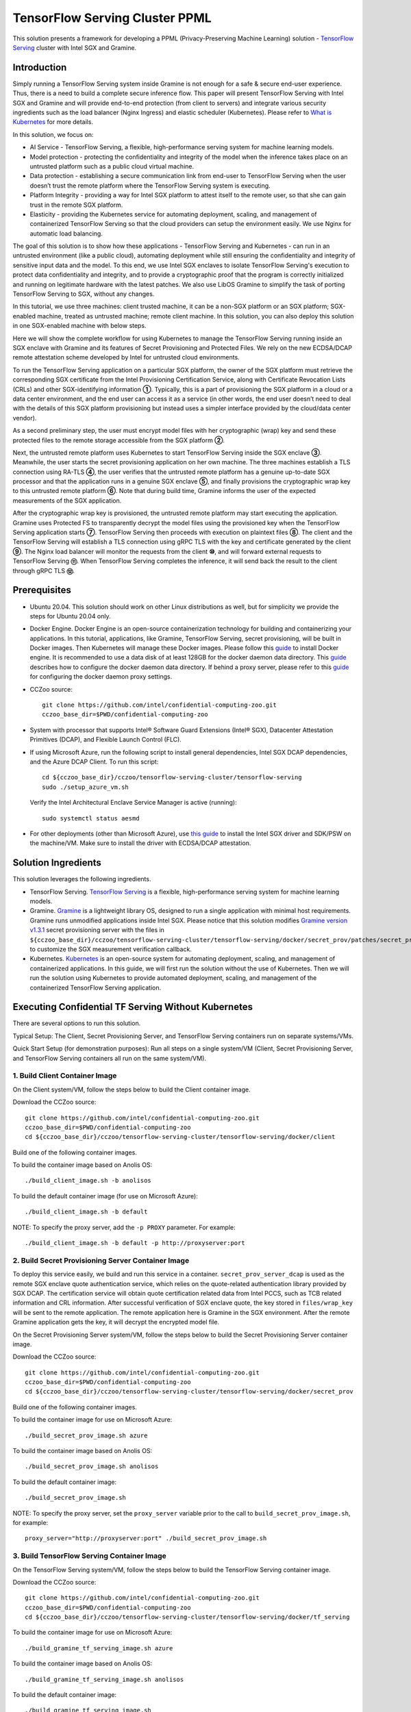 ===============================
TensorFlow Serving Cluster PPML 
===============================

This solution presents a framework for developing a PPML (Privacy-Preserving
Machine Learning) solution - `TensorFlow Serving <https://www.tensorflow.org/tfx/guide/serving>`__
cluster with Intel SGX and Gramine.

Introduction
------------

Simply running a TensorFlow Serving system inside Gramine is not enough for a
safe & secure end-user experience. Thus, there is a need to build a complete
secure inference flow. This paper will present TensorFlow Serving with Intel
SGX and Gramine and will provide end-to-end protection (from client to servers)
and integrate various security ingredients such as the load balancer (Nginx
Ingress) and elastic scheduler (Kubernetes). Please refer to `What is Kubernetes
<https://www.redhat.com/en/topics/containers/what-is-kubernetes>`__ for more
details.

.. image:: ./img/NGINX-Ingress-Controller.svg
   :target: ./img/NGINX-Ingress-Controller.svg
   :scale: 80 %
   :alt: Figure: Nginx Ingress controller

In this solution, we focus on:

- AI Service - TensorFlow Serving, a flexible, high-performance serving system
  for machine learning models.
- Model protection - protecting the confidentiality and integrity of the model
  when the inference takes place on an untrusted platform such as a public cloud
  virtual machine.
- Data protection - establishing a secure communication link from end-user to
  TensorFlow Serving when the user doesn’t trust the remote platform where the
  TensorFlow Serving system is executing.
- Platform Integrity - providing a way for Intel SGX platform to attest itself
  to the remote user, so that she can gain trust in the remote SGX platform.
- Elasticity - providing the Kubernetes service for automating deployment,
  scaling, and management of containerized TensorFlow Serving so that the cloud
  providers can setup the environment easily. We use Nginx for automatic load
  balancing.

The goal of this solution is to show how these applications - TensorFlow Serving
and Kubernetes - can run in an untrusted environment (like a public cloud),
automating deployment while still ensuring the confidentiality and integrity of
sensitive input data and the model. To this end, we use Intel SGX enclaves to
isolate TensorFlow Serving's execution to protect data confidentiality and
integrity, and to provide a cryptographic proof that the program is correctly
initialized and running on legitimate hardware with the latest patches. We also
use LibOS Gramine to simplify the task of porting TensorFlow Serving to SGX, without
any changes.

.. image:: ./img/Gramine_TF_Serving_Flow.svg
   :target: ./img/Gramine_TF_Serving_Flow.svg
   :alt: Figure: TensorFlow Serving Flow

In this tutorial, we use three machines: client trusted machine, it can be a non-SGX
platform or an SGX platform; SGX-enabled machine, treated as untrusted machine;
remote client machine. In this solution, you can also deploy this solution in one SGX-enabled machine
with below steps.

Here we will show the complete workflow for using Kubernetes to manage the
TensorFlow Serving running inside an SGX enclave with Gramine and its features
of Secret Provisioning and Protected Files.
We rely on the new ECDSA/DCAP remote attestation scheme developed by Intel for
untrusted cloud environments.

To run the TensorFlow Serving application on a particular SGX platform, the owner
of the SGX platform must retrieve the corresponding SGX certificate from the Intel
Provisioning Certification Service, along with Certificate Revocation Lists (CRLs)
and other SGX-identifying information **①**. Typically, this is a part of provisioning
the SGX platform in a cloud or a data center environment, and the end user can
access it as a service (in other words, the end user doesn’t need to deal with
the details of this SGX platform provisioning but instead uses a simpler interface
provided by the cloud/data center vendor).

As a second preliminary step, the user must encrypt model files with her cryptographic
(wrap) key and send these protected files to the remote storage accessible from
the SGX platform **②**.

Next, the untrusted remote platform uses Kubernetes to start TensorFlow Serving
inside the SGX enclave **③**. Meanwhile, the user starts the secret provisioning
application on her own machine. The three machines establish a TLS connection using
RA-TLS **④**, the user verifies that the untrusted remote platform has a genuine
up-to-date SGX processor and that the application runs in a genuine SGX enclave
**⑤**, and finally provisions the cryptographic wrap key to this untrusted remote
platform **⑥**. Note that during build time, Gramine informs the user of the
expected measurements of the SGX application.

After the cryptographic wrap key is provisioned, the untrusted remote platform may
start executing the application. Gramine uses Protected FS to transparently
decrypt the model files using the provisioned key when the TensorFlow Serving
application starts **⑦**. TensorFlow Serving then proceeds with execution on
plaintext files **⑧**. The client and the TensorFlow Serving will establish a
TLS connection using gRPC TLS with the key and certificate generated by the
client **⑨**. The Nginx load balancer will monitor the requests from the client
**⑩**, and will forward external requests to TensorFlow Serving **⑪**.
When TensorFlow Serving completes the inference, it will send back the result to
the client through gRPC TLS **⑫**.

Prerequisites
-------------

- Ubuntu 20.04. This solution should work on other Linux distributions as well,
  but for simplicity we provide the steps for Ubuntu 20.04 only.

- Docker Engine. Docker Engine is an open-source containerization technology for
  building and containerizing your applications. In this tutorial, applications,
  like Gramine, TensorFlow Serving, secret provisioning, will be built in Docker
  images. Then Kubernetes will manage these Docker images.
  Please follow this `guide <https://docs.docker.com/engine/install/ubuntu/#install-using-the-convenience-script>`__
  to install Docker engine. It is recommended to use a data disk of at least 128GB for the docker daemon data directory. This `guide <https://docs.docker.com/config/daemon/#daemon-data-directory>`_ describes how to configure the docker daemon data directory. If behind a proxy server, please refer to this `guide <https://docs.docker.com/config/daemon/systemd/>`_ for configuring the docker daemon proxy settings.

- CCZoo source::

   git clone https://github.com/intel/confidential-computing-zoo.git
   cczoo_base_dir=$PWD/confidential-computing-zoo
   
- System with processor that supports Intel® Software Guard Extensions (Intel® SGX), Datacenter Attestation Primitives (DCAP), and Flexible Launch Control (FLC).

- If using Microsoft Azure, run the following script to install general dependencies, Intel SGX DCAP dependencies, and the Azure DCAP Client. To run this script::

   cd ${cczoo_base_dir}/cczoo/tensorflow-serving-cluster/tensorflow-serving
   sudo ./setup_azure_vm.sh

  Verify the Intel Architectural Enclave Service Manager is active (running)::
  
   sudo systemctl status aesmd

- For other deployments (other than Microsoft Azure), use `this guide <https://download.01.org/intel-sgx/sgx-linux/2.10/docs/Intel_SGX_Installation_Guide_Linux_2.10_Open_Source.pdf>`__
  to install the Intel SGX driver and SDK/PSW on the machine/VM. Make sure to install the driver
  with ECDSA/DCAP attestation.
  

Solution Ingredients
--------------------
This solution leverages the following ingredients.

- TensorFlow Serving. `TensorFlow Serving <https://www.TensorFlow.org/tfx/guide/serving>`__
  is a flexible, high-performance serving system for machine learning models.
- Gramine. `Gramine <https://gramine.readthedocs.io>`__ is a lightweight library OS, designed to run a single application with minimal host requirements. Gramine runs unmodified applications inside Intel SGX.
  Please notice that this solution modifies `Gramine version v1.3.1 <https://github.com/gramineproject/gramine/tree/v1.3.1>`__ secret provisioning server with the files in ``${cczoo_base_dir}/cczoo/tensorflow-serving-cluster/tensorflow-serving/docker/secret_prov/patches/secret_prov_pf`` to customize the SGX measurement verification callback. 
- Kubernetes. `Kubernetes <https://kubernetes.io/docs/concepts/overview/what-is-kubernetes/>`__
  is an open-source system for automating deployment, scaling, and management of
  containerized applications. In this guide, we will first run the solution without the use of Kubernetes. Then we will run the solution using Kubernetes to provide automated deployment, scaling, and management of the containerized TensorFlow Serving application.

.. _without_k8s:
Executing Confidential TF Serving Without Kubernetes
----------------------------------------------------
There are several options to run this solution.

Typical Setup: The Client, Secret Provisioning Server, and TensorFlow Serving containers run on separate systems/VMs.

Quick Start Setup (for demonstration purposes): Run all steps on a single system/VM (Client, Secret Provisioning Server, and TensorFlow Serving containers all run on the same system/VM).

1. Build Client Container Image
~~~~~~~~~~~~~~~~~~~~~~~~~~~~~~~~~~~~~~~~
On the Client system/VM, follow the steps below to build the Client container image.

Download the CCZoo source::

    git clone https://github.com/intel/confidential-computing-zoo.git
    cczoo_base_dir=$PWD/confidential-computing-zoo
    cd ${cczoo_base_dir}/cczoo/tensorflow-serving-cluster/tensorflow-serving/docker/client

Build one of the following container images.

To build the container image based on Anolis OS::

    ./build_client_image.sh -b anolisos

To build the default container image (for use on Microsoft Azure)::

    ./build_client_image.sh -b default

NOTE: To specify the proxy server, add the ``-p PROXY`` parameter. For example::

    ./build_client_image.sh -b default -p http://proxyserver:port


2. Build Secret Provisioning Server Container Image
~~~~~~~~~~~~~~~~~~~~~~~~~~~~~~~~~~~~~~~~~~~~~~~~~~~~~~~~~~~~
To deploy this service easily, we build and run this service in a container.
``secret_prov_server_dcap`` is used as the remote SGX enclave quote
authentication service, which relies on the quote-related authentication library
provided by SGX DCAP. The certification service will obtain quote certification
related data from Intel PCCS, such as TCB related information and CRL information.
After successful verification of SGX enclave quote, the key stored in ``files/wrap_key``
will be sent to the remote application.
The remote application here is Gramine in the SGX environment.
After the remote Gramine application gets the key, it will decrypt the encrypted model file.

On the Secret Provisioning Server system/VM, follow the steps below to build the Secret Provisioning Server container image.

Download the CCZoo source::

    git clone https://github.com/intel/confidential-computing-zoo.git
    cczoo_base_dir=$PWD/confidential-computing-zoo
    cd ${cczoo_base_dir}/cczoo/tensorflow-serving-cluster/tensorflow-serving/docker/secret_prov

Build one of the following container images.

To build the container image for use on Microsoft Azure::

   ./build_secret_prov_image.sh azure
   
To build the container image based on Anolis OS::

   ./build_secret_prov_image.sh anolisos

To build the default container image::

   ./build_secret_prov_image.sh

NOTE: To specify the proxy server, set the ``proxy_server`` variable prior to the call to ``build_secret_prov_image.sh``, for example::

   proxy_server="http://proxyserver:port" ./build_secret_prov_image.sh


3. Build TensorFlow Serving Container Image
~~~~~~~~~~~~~~~~~~~~~~~~~~~~~~~~~~~~~~~~~~~~~~~~~~~~
On the TensorFlow Serving system/VM, follow the steps below to build the TensorFlow Serving container image.

Download the CCZoo source::

    git clone https://github.com/intel/confidential-computing-zoo.git
    cczoo_base_dir=$PWD/confidential-computing-zoo
    cd ${cczoo_base_dir}/cczoo/tensorflow-serving-cluster/tensorflow-serving/docker/tf_serving
   
To build the container image for use on Microsoft Azure::
   
   ./build_gramine_tf_serving_image.sh azure
      
To build the container image based on Anolis OS::

   ./build_gramine_tf_serving_image.sh anolisos

To build the default container image::

   ./build_gramine_tf_serving_image.sh

NOTE: To specify the proxy server, set the ``proxy_server`` variable prior to the call to ``build_gramine_tf_serving_image.sh``, for example::

   proxy_server="http://proxyserver:port" ./build_gramine_tf_serving_image.sh


3.2.1 TensorFlow Serving Container Build Explained
^^^^^^^^^^^^^^^^^^^^^^^^^^^^^^^^^^^^^^^^^^^^^^^^^^
This section describes what is included in the TensorFlow Serving container build. Note that no specific customizations are required to build the reference TensorFlow Serving container.  

The gramine_tf_serving Dockerfile includes the following install items:

- Install basic dependencies for source code build.
- Install TensorFlow Serving.
- Install LibOS - Gramine.
- Copy files from host to built container.

The files copied from host to container include:

- Makefile. Used to compile TensorFlow with Gramine.
- sgx_default_qcnl.conf. If needed, replace the PCCS URL provided by the public cloud service being used.
- tf_serving_entrypoint.sh. The script that is executed when container is started.
- tensorflow_model_server.manifest.template. The TensorFlow Serving configuration template used by Gramine.

Gramine supports SGX RA-TLS function, it can be enabled by configuration parameters in the Gramine template file::

   sgx.remote_attestation = true
   loader.env.LD_PRELOAD = "libsecret_prov_attest.so"
   loader.env.SECRET_PROVISION_CONSTRUCTOR = "1"
   loader.env.SECRET_PROVISION_SET_KEY = "default"
   loader.env.SECRET_PROVISION_CA_CHAIN_PATH = "ssl/ca.crt"
   loader.env.SECRET_PROVISION_SERVERS = "attestation.service.com:4433"
   sgx.trusted_files = [
     ...
     "file:libsecret_prov_attest.so",
     "file:ssl/ca.crt",
     ...
   ]

``SECRET_PROVISION_CONSTRUCTOR`` is set to true to initialize the RA-TLS session and retrieve the secret before the application starts.

``SECRET_PROVISION_SET_KEY`` is the name of the key that will be provisioned into the Gramine enclave as the secret.

``SECRET_PROVISION_CA_CHAIN_PATH`` is the path to the CA chain of certificates to verify the server.

``SECRET_PROVISION_SERVERS`` is the server names with ports to connect to for secret provisioning.

The Gramine template file contains parameters to allow for mounting files that are encrypted on disk and transparently decrypted when accessed by Gramine or by application running inside Gramine::

  fs.mounts = [
    ...
    { path = "/models/resnet50-v15-fp32/1/saved_model.pb", uri = "file:models/resnet50-v15-fp32/1/saved_model.pb", type = "encrypted" },
    { path = "/ssl.cfg", uri = "file:ssl.cfg", type = "encrypted" }
    ...
  ]

For more syntax used in the manifest template, please refer to `Gramine Manifest syntax <https://github.com/gramineproject/gramine/blob/master/Documentation/manifest-syntax.rst>`__.


4. Obtain the TensorFlow Serving Container SGX Measurements
~~~~~~~~~~~~~~~~~~~~~~~~~~~~~~~~~~~~~~~~~~~~~~~~~~~~~~~~~~~
The TensorFlow Serving container SGX measurements are used by the Secret Provisioning Server container to verify the TensorFlow Serving enclave identity (mr_enclave) and signing identity (mr_signer).

On the system with an already built TensorFlow Serving container image, get the image ID, then use the script as described below to retrieve the mr_enclave and mr_signer values::

   $ cd ${cczoo_base_dir}/cczoo/tensorflow-serving-cluster/tensorflow-serving/docker/tf_serving
   $ docker images
   $ ./get_image_enclave_mr.sh <gramine_tf_serving_image_id>
    mr_enclave:  39b02dbf3cd6d6c68eb227a5da019c3721162085116a614ab4be0d1f81199d8f
    mr_signer:   ae483edd52e38b2ef67f3962b75ad47f987db8d3a42d0cd1ca7b6ee4c7035a6e
    isv_prod_id: 0
    isv_svn:     0


5. Update Expected TF Serving Container SGX Measurements for the Secret Provisioning Server
~~~~~~~~~~~~~~~~~~~~~~~~~~~~~~~~~~~~~~~~~~~~~~~~~~~~~~~~~~~~~~~~~~~~~~~~~~~~~~~~~~~~~~~~~~~
On the Secret Provisioning Server system/VM, modify ``${cczoo_base_dir}/cczoo/tensorflow-serving-cluster/tensorflow-serving/docker/secret_prov/patches/secret_prov_pf/ra_config.json`` with the TensorFlow Serving container measurements from the previous section. Do not copy and paste the following example values. Use the actual mr_enclave values from your TensorFlow Serving container(s). To support multiple TensorFlow Serving containers, the measurements for each container must be added as separate items in the "mrs" array::

   {
       "verify_mr_enclave" : "on",
       "verify_mr_signer" : "on",
       "verify_isv_prod_id" : "on",
       "verify_isv_svn" : "on",
       "mrs": [
           {
               "mr_enclave" : "39b02dbf3cd6d6c68eb227a5da019c3721162085116a614ab4be0d1f81199d8f",
               "mr_signer" : "ae483edd52e38b2ef67f3962b75ad47f987db8d3a42d0cd1ca7b6ee4c7035a6e",
               "isv_prod_id" : "0",
               "isv_svn" : "0"
           }
       ]
   }


6. Run Secret Provisioning Server Container
~~~~~~~~~~~~~~~~~~~~~~~~~~~~~~~~~~~~~~~~~~~

Run the Secret Provisioning Server container.

Change directories::

   cd ${cczoo_base_dir}/cczoo/tensorflow-serving-cluster/tensorflow-serving/docker/secret_prov

For use on Microsoft Azure (making sure to specify the ``azure``-specific container tag)::
  
   ./run_secret_prov.sh -i tensorflow_serving:<azure_secret_prov_server_tag> -r <absolute path to patches/secret_prov_pf/ra_config.json> -b https://sharedcus.cus.attest.azure.net
   
For Anolis OS deployments (making sure to specify the ``anolis``-specific container tag)::

   ./run_secret_prov.sh -i tensorflow_serving:<anolis_secret_prov_server_tag> -r <absolute path to patches/secret_prov_pf/ra_config.json> -a pccs.service.com:ip_addr

For other cloud deployments (making sure to specify the ``default``-specific container tag)::

   ./run_secret_prov.sh -i tensorflow_serving:<default_secret_prov_server_tag> -r <absolute path to patches/secret_prov_pf/ra_config.json> -a pccs.service.com:ip_addr

*Note*:
   1. ``ip_addr`` is the host machine where your PCCS service is installed.
   2. ``secret provisioning server`` will start port ``4433`` and monitor request. Under public cloud instance, please make sure the port ``4433`` is enabled to access.
   3. Under cloud SGX environment (except for Microsoft Azure), if CSP provides their own PCCS server, please replace the PCCS URL in ``sgx_default_qcnl.conf`` with the one provided by CSP. You can start the secret provisioning server as follows::
      
      ./run_secret_prov.sh -i tensorflow_serving:<secret_prov_server_tag> -r <absolute path to patches/secret_prov_pf/ra_config.json> 

To check the Secret Provisioning Server logs::

   docker ps -a
   docker logs <secret_prov_server_container_id>

Get the Secret Provisioning Server container's IP address, which will be used when starting the TensorFlow Serving service in a later step::

   docker ps -a
   docker inspect -f '{{range .NetworkSettings.Networks}}{{.IPAddress}}{{end}}' <secret_prov_server_container_id>
   

7. Prepare ML Model and SSL/TLS Certificates
~~~~~~~~~~~~~~~~~~~~~~~~~~~~~~~~~~~~~~~~~~~~
The steps in this section can be performed on any system. The encrypted model is copied to the TensorFlow Serving system/VM.

7.1 Prepare Model
^^^^^^^^^^^^^^^^^^
The ResNet-50 model with FP32 precision is used for inference.
First, use ``download_model.sh`` to download the pre-trained model file. It will
generate the directory ``models/resnet50-v15-fp32`` in the current directory::

   cd ${cczoo_base_dir}/cczoo/tensorflow-serving-cluster/tensorflow-serving/docker/client
   ./download_model.sh

The model file will be downloaded to ``models/resnet50-v15-fp32``. 
Then use ``model_graph_to_saved_model.py`` to convert the pre-trained model to SavedModel::

   pip3 install -r requirements.txt
   python3 ./model_graph_to_saved_model.py --import_path `pwd -P`/models/resnet50-v15-fp32/resnet50-v15-fp32.pb --export_dir  `pwd -P`/models/resnet50-v15-fp32 --model_version 1 --inputs input --outputs  predict

Confirm that the converted model file appears under::

   models/resnet50-v15-fp32/1/saved_model.pb

7.2 Create SSL/TLS Certificate
^^^^^^^^^^^^^^^^^^^^^^^^^^^^^^
We choose gRPC SSL/TLS and create the SSL/TLS keys and certificates by setting the
TensorFlow Serving domain name to establish a communication link between client
and TensorFlow Serving service.

For ensuring security of the data being transferred between a client and server, SSL/TLS can be implemented with either two-way TLS authentication (mutual TLS authentication) or one-way TLS authentication.

Select either two-way SSL/TLS authentication or one-way SSL/TLS authentication.

To use two-way SSL/TLS authentication (server and client verify each other)::

      service_domain_name=grpc.tf-serving.service.com
      client_domain_name=client.tf-serving.service.com
      ./generate_twoway_ssl_config.sh ${service_domain_name} ${client_domain_name}

``generate_twoway_ssl_config.sh`` will generate the directory 
``ssl_configure`` which includes ``server/*.pem``, ``client/*.pem``, 
``ca_*.pem`` and ``ssl.cfg``.
``client/*.pem`` and ``ca_cert.pem`` will be used by the remote client 
and ``ssl.cfg`` will be used by TensorFlow Serving.

Alternatively, to use one-way SSL/TLS authentication (client verifies server)::

      service_domain_name=grpc.tf-serving.service.com
      ./generate_oneway_ssl_config.sh ${service_domain_name}

``generate_oneway_ssl_config.sh`` will generate the directory 
``ssl_configure`` which includes ``server/*.pem`` and ``ssl.cfg``.
``server/cert.pem`` will be used by the remote client and ``ssl.cfg`` 
will be used by TensorFlow Serving.

7.3 Encrypt Model and SSL/TLS Certificate
^^^^^^^^^^^^^^^^^^^^^^^^^^^^^^^^^^^^^^^^^
Starting from Intel SGX SDK v1.9, SGX SDK provides the function of secure file
I/O operations. This function is provided by a component of the SGX SDK called
Protect File System Library, which enables safely I/O operations in the Enclave.

It guarantees below items.

- Integrity of user data. All user data are read from disk and then decrypted with
  MAC (Message Authentication Code) verified to detect any data tampering.

- Matching of file name. When opening an existing file, the metadata of the to-be-opened
  file will be checked to ensure that the name of the file when created is the
  same as the name given to the open operation.

- Confidentiality of user data. All user data is encrypted and then written to
  disk to prevent any data leakage.

For more details, please refer to `Understanding SGX Protected File System <https://www.tatetian.io/2017/01/15/understanding-sgx-protected-file-system/?spm=a2c4g.11186623.0.0.31165b783zw77C>`__.

In our solution, we use a tool named ``gramine-sgx-pf-crypt`` provided by the LibOS
Gramine for secure file I/O operations based on the SGX SDK, which can be used to
encrypt and decrypt files. In the template configuration file provided by Gramine,
the configuration option "sgx.protected_files.file_mode=file_name" is given, which
specifies the files to be protected by encryption.

When TensorFlow Serving loads the model, the path to load the model is ``models/resnet50-v15-fp32/1/saved_model.pb``,
and the encryption key is in ``files/wrap_key``. You can also customize the
128-bit password. According to the file path matching principle, the file path must
be consistent with the one used during encryption.

Encrypt the model file::

   mkdir -p plaintext/
   mv models/resnet50-v15-fp32/1/saved_model.pb plaintext/
   LD_LIBRARY_PATH=./libs ./gramine-sgx-pf-crypt encrypt -w files/wrap_key -i  plaintext/saved_model.pb -o  models/resnet50-v15-fp32/1/saved_model.pb
   tar -cvf models.tar models

The encrypted model file is located at ``models/resnet50-v15-fp32/1/saved_model.pb``.

Encrypt ssl.cfg::

      mkdir -p plaintext/
      mv ssl_configure/ssl.cfg plaintext/
      LD_LIBRARY_PATH=./libs ./gramine-sgx-pf-crypt encrypt -w files/wrap_key -i plaintext/ssl.cfg -o ssl.cfg
      mv ssl.cfg ssl_configure/
      tar -cvf ssl_configure.tar ssl_configure
      
The encrypted ssl.cfg is located at ``ssl_configure/ssl.cfg``.

For more information about ``gramine-sgx-pf-crypt``, please refer to `pf_crypt <https://github.com/gramineproject/gramine/tree/master/tools/sgx/pf_crypt>`__.


8. Run TensorFlow Serving w/ Gramine on SGX-enabled System
~~~~~~~~~~~~~~~~~~~~~~~~~~~~~~~~~~~~~~~~~~~~~~~~~~~~~~~~~~

8.1 Preparation
^^^^^^^^^^^^^^^
Copy the encrypted model and encrypted SSL/TLS certificate to the TensorFlow Serving SGX-enabled system/VM.

For example (if using the Quick Start Setup where all steps are run on a single system/VM)::

   cd ${cczoo_base_dir}/cczoo/tensorflow-serving-cluster/tensorflow-serving/docker/tf_serving
   cp ../client/models.tar .
   cp ../client/ssl_configure.tar .
   tar -xvf models.tar
   tar -xvf ssl_configure.tar
   
8.2 Execute TensorFlow Serving w/ Gramine in SGX
^^^^^^^^^^^^^^^^^^^^^^^^^^^^^^^^^^^^^^^^^^^^^^^^

Change directories and copy ssl.cfg::

   cd ${cczoo_base_dir}/cczoo/tensorflow-serving-cluster/tensorflow-serving/docker/tf_serving
   cp ssl_configure/ssl.cfg .

Run the TensorFlow Serving container, specifying the TensorFlow Serving container ID and the Secret Provisioning Server container IP address.

For deployments on Microsoft Azure::

    ./run_gramine_tf_serving.sh -i tensorflow_serving:<azure_tensorflow_serving_tag> -p 8500-8501 -m resnet50-v15-fp32 -s ssl.cfg -a attestation.service.com:<secret_prov_server_container_ip_addr> -b https://sharedcus.cus.attest.azure.net

For Anolisos cloud deployments::

    ./run_gramine_tf_serving.sh -i tensorflow_serving:<anolis_tensorflow_serving_tag> -p 8500-8501 -m resnet50-v15-fp32 -s ssl.cfg -a attestation.service.com:<secret_prov_server_container_ip_addr>

For other cloud deployments::

    ./run_gramine_tf_serving.sh -i tensorflow_serving:<default_tensorflow_serving_tag> -p 8500-8501 -m resnet50-v15-fp32 -s ssl.cfg -a attestation.service.com:<secret_prov_server_container_ip_addr>

*Note*:
   1. ``8500-8501`` are the ports created on (bound to) the host, you can change them if you need.
   2. ``secret_prov_server_container_ip_addr`` is the IP address of the container running the Secret Provisioning Server.

Check the TensorFlow Serving container logs::

   docker ps -a
   docker logs <tf_serving_container_id>

The TensorFlow Serving application is ready to service inference requests when the following log is output::

   [evhttp_server.cc : 245] NET_LOG: Entering the event loop ...


.. image:: ./img/TF_Serving.svg
   :target: ./img/TF_Serving.svg
   :scale: 50 %
   :alt: Figure: TensorFlow Serving

Get the container's IP address, which will be used when starting the Client container in the next step::

   docker ps -a
   docker inspect -f '{{range .NetworkSettings.Networks}}{{.IPAddress}}{{end}}' <tf_serving_container_id>


9. Run Client Container and Send Inference Request
~~~~~~~~~~~~~~~~~~~~~~~~~~~~~~~~~~~~~~~~~~~~~~~~~~

9.1 Preparation
^^^^^^^^^^^^^^^
If the SSL/TLS certificates were prepared on a system other than the Client system/VM, copy the certificates to the following directory on Client system/VM::

   ${cczoo_base_dir}/cczoo/tensorflow-serving-cluster/tensorflow-serving/docker/client

Extract the certificates on the Client system/VM::
   
   cd ${cczoo_base_dir}/cczoo/tensorflow-serving-cluster/tensorflow-serving/docker/client
   tar -xvf ssl_configure.tar
   
9.2 Run Client Container
^^^^^^^^^^^^^^^^^^^^^^^^
On the Client system/VM, change directories and run the Client container::

    cd ${cczoo_base_dir}/cczoo/tensorflow-serving-cluster/tensorflow-serving/docker/client
    
    ./run_client.sh -s <SSLDIR> -t <IPADDR> -i <IMAGEID>
      -s SSLDIR      SSLDIR is the absolute path to the ssl_configure directory
      -t IPADDR      IPADDR is the TF serving service IP address
      -i IMAGEID     IMAGEID is the client docker image ID

``<IMAGEID>`` is the image ID of the container built in section `1. Build Client Container Image`_.


9.3 Send Remote Inference Request
^^^^^^^^^^^^^^^^^^^^^^^^^^^^^^^^^
From the Client container, send the remote inference request (which uses a dummy image)::

Select either two-way or one-way SSL/TLS authentication based on which was selected in section `7.2 Create SSL/TLS Certificate`_.

To use two-way SSL/TLS authentication::

   cd /client
   ./run_inference.sh twoway_ssl

To use one-way SSL/TLS authentication::

   cd /client
   ./run_inference.sh oneway_ssl
      
Observe the inference response output that begins with the following string::

      {'outputs': {'predict': {'dtype': 'DT_FLOAT', 'tensorShape':



Executing Confidential TF Serving with Kubernetes
--------------------------------------------------
In this section, we will setup Kubernetes on the SGX-enabled machine. Then we will use Kubernetes to start multiple TensorFlow Serving containers.

There are several options to run this solution.

Typical Setup: The Client container, Secret Provisioning Server container, and Kubernetes run on separate systems/VMs.

Quick Start Setup (for demonstration purposes): Run all steps on a single system/VM - Client container, Secret Provisioning Server container, and Kubernetes all run on the same system/VM.


1. Prerequisites
~~~~~~~~~~~~~~~~
First, complete all the steps from the section Executing Confidential TF Serving Without Kubernetes, as this solution reuses the container images and the machine/VM Intel SGX DCAP setup.


2. Preparation
~~~~~~~~~~~~~~
Stop and remove the client and tf-serving containers. Start the Secret Provisioning Server container if it isn't running::

    docker ps -a
    docker stop <client_container_id> <tf_serving_container_id>
    docker rm <client_container_id> <tf_serving_container_id>
    docker start <secret_prov_server_container_id>

Take note of the Secret Provisioning Server container's IP address, which will be used in a later step::

   docker ps -a
   docker inspect -f '{{range .NetworkSettings.Networks}}{{.IPAddress}}{{end}}' <secret_prov_server_container_id>
   

3. Setup Kubernetes
~~~~~~~~~~~~~~~~~~~
This section sets up Kubernetes on the SGX-enabled system/VM that will run the TensorFlow Serving container(s).

3.1 Install Kubernetes
^^^^^^^^^^^^^^^^^^^^^^

First, please make sure the system date/time on your machine is updated to the current date/time.

Refer to ``https://kubernetes.io/docs/setup/production-environment/`` or
use ``install_kubernetes.sh`` to install Kubernetes::

   cd ${cczoo_base_dir}/cczoo/tensorflow-serving-cluster/kubernetes
   sudo ./install_kubernetes.sh

Create the control plane / master node::

   unset http_proxy && unset https_proxy
   swapoff -a && free -m
   sudo rm /etc/containerd/config.toml
   containerd config default | sudo tee /etc/containerd/config.toml
   sudo systemctl restart containerd
   sudo kubeadm init --v=5 --node-name=master-node --pod-network-cidr=10.244.0.0/16

   mkdir -p $HOME/.kube
   sudo cp -i /etc/kubernetes/admin.conf $HOME/.kube/config
   sudo chown $(id -u):$(id -g) $HOME/.kube/config


3.2 Setup Flannel in Kubernetes
^^^^^^^^^^^^^^^^^^^^^^^^^^^^^^^

Setup Flannel in Kubernetes.

Flannel is focused on networking and responsible for providing a layer 3 IPv4
network between multiple nodes in a cluster. Flannel does not control how
containers are networked to the host, only how the traffic is transported between
hosts.

Deploy the Flannel service::

   kubectl apply -f flannel/deploy.yaml

3.3 Setup Ingress-Nginx in Kubernetes
^^^^^^^^^^^^^^^^^^^^^^^^^^^^^^^^^^^^^^

Setup Ingress-Nginx in Kubernetes.
Please refer to the Introduction part for more information about Nginx.

Deploy the Nginx service::

   kubectl apply -f ingress-nginx/deploy-nodeport.yaml

3.4 Allow Scheduling on Node
^^^^^^^^^^^^^^^^^^^^^^^^^^^^

Allow pods to be scheduled on the node::

   kubectl taint nodes --all node-role.kubernetes.io/control-plane:NoSchedule-
   
3.5 Verify Node Status
^^^^^^^^^^^^^^^^^^^^^^

Get node info to verify that the node status is Ready::

   kubectl get node
   
3.6 Config Kubernetes cluster DNS
^^^^^^^^^^^^^^^^^^^^^^^^^^^^^^^^^

Configure the cluster DNS in Kubernetes so that all the TensorFlow
Serving pods can communicate with the Secret Provisioning Server::

   kubectl edit configmap -n kube-system coredns

The config file will open in an editor. Add the following ``hosts`` section above the ``prometheus`` line as shown below, replacing ``x.x.x.x`` with the Secret Provisioning Server container IP address::

    # new added
    hosts {
           x.x.x.x attestation.service.com
           fallthrough
       }
    # end

    prometheus :9153
    forward . /etc/resolv.conf {
              max_concurrent 1000
    }



3.7 Setup Docker Registry
^^^^^^^^^^^^^^^^^^^^^^^^^
Setup a local Docker registry to serve the TensorFlow Serving container image to the Kubernetes cluster.

Create the docker registry::

    docker run -d -p 5000:5000 --restart=always --name registry registry:2

List the docker images, and take note of the tag of the TensorFlow Serving container image::

    docker images

Create a new tag, replacing ``<tensorflow_serving_tag>`` with the tag of the TensorFlow Serving container image::

    tag=<tensorflow_serving_tag>
    docker tag tensorflow_serving:${tag} localhost:5000/tensorflow_serving:${tag}
    
Push the TensorFlow Serving container image to the local Docker registry::

    docker push localhost:5000/tensorflow_serving:${tag}

   
3.8 Start TensorFlow Serving Deployment
^^^^^^^^^^^^^^^^^^^^^^^^^^^^^^^^^^^^^^^
Let's look at the configuration for the elastic deployment of
TensorFlow Serving under the directory::

   ${cczoo_base_dir}/cczoo/tensorflow-serving-cluster/tensorflow-serving/kubernetes

There are two YAML files: ``deploy.yaml`` and ``ingress.yaml``.

Please refer to this `guide <https://kubernetes.io/docs/reference/generated/kubernetes-api/v1.27/#deployment-v1-apps>`__
for more information about the YAML parameters.

Customize ``deploy.yaml``, replacing ``<tensorflow_serving_tag>`` with the tag of your TensorFlow Serving container::

    containers:
    - name: gramine-tf-serving-container
      image: localhost:5000/tensorflow_serving:<tensorflow_serving_tag>
      imagePullPolicy: IfNotPresent

Customize ``deploy.yaml`` with the host absolute path to the ``models`` directory and the host absolute path to ``ssl.cfg``::     

     - name: model-path
       hostPath:
         path: <absolute_path_cczoo_base_dir>/cczoo/tensorflow-serving-cluster/tensorflow-serving/docker/tf_serving/models
          
     - name: ssl-path
       hostPath:
         path: <absolute_path_cczoo_base_dir/cczoo/tensorflow-serving-cluster/tensorflow-serving/docker/tf_serving/ssl_configure/ssl.cfg


``ingress.yaml`` mainly configures the networking options.
Use the default domain name as shown below, or use a custom domain name::

    rules:
      - host: grpc.tf-serving.service.com

Apply the two YAML files::

    cd ${cczoo_base_dir}/cczoo/tensorflow-serving-cluster/tensorflow-serving/kubernetes
    kubectl apply -f deploy.yaml
    kubectl apply -f ingress.yaml

3.9 Verify TensorFlow Serving Deployment
^^^^^^^^^^^^^^^^^^^^^^^^^^^^^^^^^^^^^^^^^^^^^^^^^^
Verify one pod of the TensorFlow Serving container is running and that the service is ready::

    $ kubectl get pods -n gramine-tf-serving
    NAME                                             READY   STATUS    RESTARTS   AGE                         
    gramine-tf-serving-deployment-548f95f46d-rx4w2   1/1     Running   0          5m1s
    $ kubectl logs -n gramine-tf-serving gramine-tf-serving-deployment-548f95f46d-rx4w2

The TensorFlow Serving application is ready to service inference requests when the following log is output::

   [evhttp_server.cc : 245] NET_LOG: Entering the event loop ...


.. image:: ./img/TF_Serving.svg
   :target: ./img/TF_Serving.svg
   :scale: 50 %
   :alt: Figure: TensorFlow Serving


Check pod info if the pod is not running::

    kubectl describe pod -n gramine-tf-serving gramine-tf-serving-deployment-548f95f46d-rx4w2
    
Check the coredns setup if the TensorFlow Serving service is not ready. This can be caused when the TensorFlow Serving service is unable to obtain the wrap_key (used to decrypt the model file) from the Secret Provisioning Server container.


3.10 Scale the TensorFlow Serving Service
^^^^^^^^^^^^^^^^^^^^^^^^^^^^^^^^^^^^^^^^^^^^^^^^^^

Scale the TensorFlow Serving service to two replicas::

   kubectl scale -n gramine-tf-serving deployment.apps/gramine-tf-serving-deployment --replicas 2

This starts two TensorFlow Serving containers, each with its own TensorFlow Serving service running on its own SGX enclave.

Verify that two pods are now running. Also verify that the second pod of the TensorFlow Serving container is running and that the service is ready (look for the log ``Entering the event loop``)::

    $ kubectl get pods -n gramine-tf-serving
    NAME                                             READY   STATUS    RESTARTS   AGE
    gramine-tf-serving-deployment-548f95f46d-q4bcg   1/1     Running   0          2m28s
    gramine-tf-serving-deployment-548f95f46d-rx4w2   1/1     Running   0          4m10s
    $ kubectl logs -n gramine-tf-serving gramine-tf-serving-deployment-548f95f46d-q4bcg


4. Run Client Container and Send Inference Request
~~~~~~~~~~~~~~~~~~~~~~~~~~~~~~~~~~~~~~~~~~~~~~~~~~

4.1 Get IP Address of TensorFlow Serving Service
^^^^^^^^^^^^^^^^^^^^^^^^^^^^^^^^^^^^^^^^^^^^^^^^
Get the ``CLUSTER-IP`` of the load balanced TensorFlow Serving service::

    $ kubectl get service -n gramine-tf-serving                             
    NAME                         TYPE       CLUSTER-IP      EXTERNAL-IP   PORT(S)          AGE
    gramine-tf-serving-service   NodePort   10.108.27.161   <none>        8500:30500/TCP   13m


4.2 Run Client Container
^^^^^^^^^^^^^^^^^^^^^^^^
On the Client system/VM, change directories and run the Client container, where ``IPADDR`` is the ``CLUSTER-IP`` value::

    cd ${cczoo_base_dir}/cczoo/tensorflow-serving-cluster/tensorflow-serving/docker/client
    
    ./run_client.sh -s <SSLDIR> -t <IPADDR> -i <IMAGEID>
      -s SSLDIR      SSLDIR is the absolute path to the ssl_configure directory
      -t IPADDR      IPADDR is the TF serving service IP address
      -i IMAGEID     IMAGEID is the client docker image ID

``<IMAGEID>`` is the image ID of the container built in section `1. Build Client Container Image`_.


4.3 Send Remote Inference Request
^^^^^^^^^^^^^^^^^^^^^^^^^^^^^^^^^
From the Client container, send the remote inference request (which uses a dummy image)::

Select either two-way or one-way SSL/TLS authentication based on which was selected in section `7.2 Create SSL/TLS Certificate`_.

To use two-way SSL/TLS authentication::

   cd /client
   ./run_inference.sh twoway_ssl

To use one-way SSL/TLS authentication::

   cd /client
   ./run_inference.sh oneway_ssl

Observe the inference response output that begins with the following string::

      {'outputs': {'predict': {'dtype': 'DT_FLOAT', 'tensorShape':



5. Cleaning Up
~~~~~~~~~~~~~~

To stop the TensorFlow Serving deployment::

   cd ${cczoo_base_dir}/cczoo/tensorflow-serving-cluster/tensorflow-serving/kubernetes
   kubectl delete -f deploy.yaml


Cloud Deployment
----------------

``Notice:``
   1. Except for Microsoft Azure, please replace server link in ``sgx_default_qcnl.conf`` included in the Dockerfile with public cloud PCCS server address.
   2. If you choose to run this solution in separated public cloud instance, please make sure the ports ``4433`` and ``8500-8501`` are enabled to access.


1. Alibaba Cloud
~~~~~~~~~~~~~~~~

`Aliyun ECS <https://help.aliyun.com/product/25365.html>`__ (Elastic Compute Service) is
an IaaS (Infrastructure as a Service) level cloud computing service provided by Alibaba
Cloud. It builds security-enhanced instance families ( `g7t, c7t, r7t <https://help.aliyun.com/document_detail/207734.html>`__ ) based on Intel® SGX
technology to provide a trusted and confidential environment with a higher security level.

The configuration of the ECS instance as blow:

- Instance Type  : `g7t <https://help.aliyun.com/document_detail/108490.htm#section-bew-6jv-c0k>`__.
- Instance Kernel: 4.19.91-24
- Instance OS    : Alibaba Cloud Linux 2.1903
- Instance Encrypted Memory: 32G
- Instance vCPU  : 16
- Instance SGX PCCS Server: `sgx-dcap-server.cn-hangzhou.aliyuncs.com <https://help.aliyun.com/document_detail/208095.html>`__

This solution is also published in Ali Cloud as the best practice - `Deploy TensorFlow Serving in Aliyun ECS security-enhanced instance <https://help.aliyun.com/document_detail/342755.html>`__.


2. Tencent Cloud
~~~~~~~~~~~~~~~~

Tencent Cloud Virtual Machine (CVM) provides one instance named `M6ce <https://cloud.tencent.com/document/product/213/11518#M6ce>`__,
which supports Intel® SGX encrypted computing technology.

The configuration of the M6ce instance as blow:

- Instance Type  : `M6ce.4XLARGE128 <https://cloud.tencent.com/document/product/213/11518#M6ce>`__.
- Instance Kernel: 5.4.119-19-0009.1
- Instance OS    : TencentOS Server 3.1
- Instance Encrypted Memory: 64G
- Instance vCPU  : 16
- Instance SGX PCCS Server: `sgx-dcap-server-tc.sh.tencent.cn <https://cloud.tencent.com/document/product/213/63353>`__


3. ByteDance Cloud
~~~~~~~~~~~~~~~~~~

ByteDance Cloud (Volcengine SGX Instances) provides the instance named `ebmg2t`,
which supports Intel® SGX encrypted computing technology.

The configuration of the ebmg2t instance as blow:

- Instance Type  : `ecs.ebmg2t.32xlarge`.
- Instance Kernel: kernel-5.15
- Instance OS    : ubuntu-20.04
- Instance Encrypted Memory: 256G
- Instance vCPU  : 16
- Instance SGX PCCS Server: `sgx-dcap-server.bytedance.com`.


4. Microsoft Azure
~~~~~~~~~~~~~~~~~~

Microsoft Azure `DCsv3-series <https://docs.microsoft.com/en-us/azure/virtual-machines/dcv3-series>`__ instances support Intel® SGX encrypted computing technology.

The following is the configuration of the DCsv3-series instance used:

- Instance Type  : Standard_DC16s_v3
- Instance Kernel: 5.15.0-1037-azure
- Instance OS    : Ubuntu Server 20.04 LTS - Gen2
- Instance Encrypted Memory: 64G
- Instance vCPU  : 16

Please refer to this `guide <https://github.com/intel/confidential-computing-zoo/blob/main/documents/readthedoc/docs/source/Solutions/tensorflow-serving-cluster/cczoo_ppml_inference_azure.md>`_ for instructions on how to deploy this solution using Azure Kubernetes Service.
